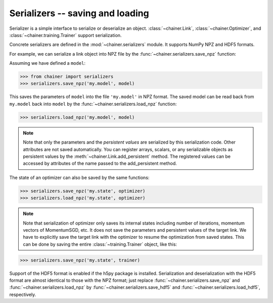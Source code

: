 Serializers -- saving and loading
~~~~~~~~~~~~~~~~~~~~~~~~~~~~~~~~~

Serializer is a simple interface to serialize or deserialize an object.
:class:`~chainer.Link`, :class:`~chainer.Optimizer`, and :class:`~chainer.training.Trainer` support serialization.

Concrete serializers are defined in the :mod:`~chainer.serializers` module.
It supports NumPy NPZ and HDF5 formats.

For example, we can serialize a link object into NPZ file by the :func:`~chainer.serializers.save_npz` function:

Assuming we have defined a ``model``:

.. code-block:: python

   >>> from chainer import serializers
   >>> serializers.save_npz('my.model', model)

This saves the parameters of ``model`` into the file ``'my.model'`` in NPZ format.
The saved model can be read back from ``my.model`` back into ``model``  by the :func:`~chainer.serializers.load_npz` function:

.. code-block:: python

   >>> serializers.load_npz('my.model', model)

.. note::
   Note that only the parameters and the *persistent values* are serialized by this serialization code.
   Other attributes are not saved automatically.
   You can register arrays, scalars, or any serializable objects as persistent values by the :meth:`~chainer.Link.add_persistent` method.
   The registered values can be accessed by attributes of the name passed to the add_persistent method.

The state of an optimizer can also be saved by the same functions:

.. code-block:: python

   >>> serializers.save_npz('my.state', optimizer)
   >>> serializers.load_npz('my.state', optimizer)

.. note::
   Note that serialization of optimizer only saves its internal states including number of iterations, momentum vectors of MomentumSGD, etc.
   It does not save the parameters and persistent values of the target link.
   We have to explicitly save the target link with the optimizer to resume the optimization from saved states.
   This can be done by saving the entire :class:`~training.Trainer` object, like this:

.. code-block:: python

   >>> serializers.save_npz('my.state', trainer)

Support of the HDF5 format is enabled if the h5py package is installed.
Serialization and deserialization with the HDF5 format are almost identical to those with the NPZ format;
just replace :func:`~chainer.serializers.save_npz` and :func:`~chainer.serializers.load_npz` by :func:`~chainer.serializers.save_hdf5` and :func:`~chainer.serializers.load_hdf5`, respectively.
